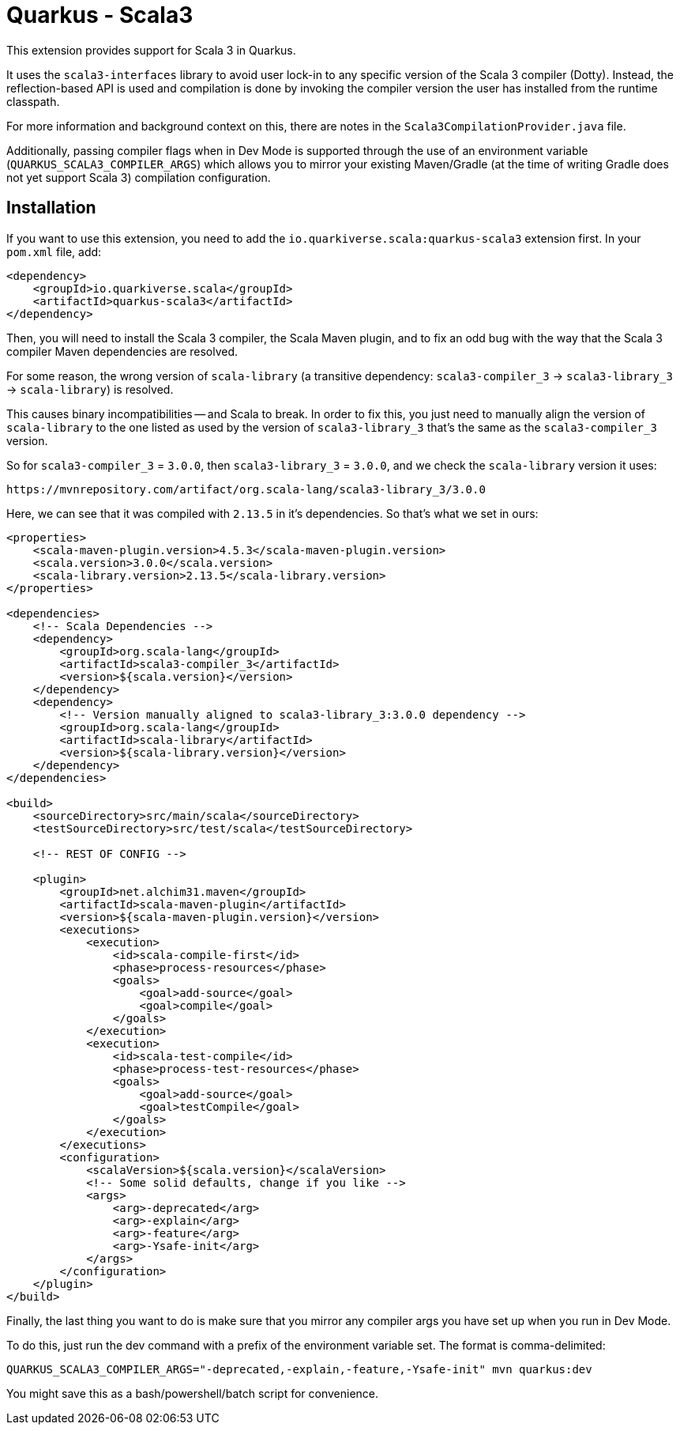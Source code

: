 = Quarkus - Scala3
:extension-status: preview

This extension provides support for Scala 3 in Quarkus.

It uses the `scala3-interfaces` library to avoid user lock-in to any specific version of the Scala 3 compiler (Dotty).
Instead, the reflection-based API is used and compilation is done by invoking the compiler version the user has installed from the runtime classpath.

For more information and background context on this, there are notes in the `Scala3CompilationProvider.java` file.

Additionally, passing compiler flags when in Dev Mode is supported through the use of an environment variable (`QUARKUS_SCALA3_COMPILER_ARGS`) which allows you to mirror your existing Maven/Gradle (at the time of writing Gradle does not yet support Scala 3) compilation configuration.


== Installation

If you want to use this extension, you need to add the `io.quarkiverse.scala:quarkus-scala3` extension first.
In your `pom.xml` file, add:

[source,xml]
----
<dependency>
    <groupId>io.quarkiverse.scala</groupId>
    <artifactId>quarkus-scala3</artifactId>
</dependency>
----

Then, you will need to install the Scala 3 compiler, the Scala Maven plugin, and to fix an odd bug with the way that the Scala 3 compiler Maven dependencies are resolved.

For some reason, the wrong version of `scala-library` (a transitive dependency: `scala3-compiler_3` -> `scala3-library_3` -> `scala-library`) is resolved.

This causes binary incompatibilities -- and Scala to break. In order to fix this, you just need to manually align the version of `scala-library` to the one listed as used by the version of `scala3-library_3` that's the same as the `scala3-compiler_3` version.

So for `scala3-compiler_3` = `3.0.0`, then `scala3-library_3` = `3.0.0`, and we check the `scala-library` version it uses:

 https://mvnrepository.com/artifact/org.scala-lang/scala3-library_3/3.0.0

Here, we can see that it was compiled with `2.13.5` in it's dependencies. So that's what we set in ours:

[source, xml]
----
<properties>
    <scala-maven-plugin.version>4.5.3</scala-maven-plugin.version>
    <scala.version>3.0.0</scala.version>
    <scala-library.version>2.13.5</scala-library.version>
</properties>

<dependencies>
    <!-- Scala Dependencies -->
    <dependency>
        <groupId>org.scala-lang</groupId>
        <artifactId>scala3-compiler_3</artifactId>
        <version>${scala.version}</version>
    </dependency>
    <dependency>
        <!-- Version manually aligned to scala3-library_3:3.0.0 dependency -->
        <groupId>org.scala-lang</groupId>
        <artifactId>scala-library</artifactId>
        <version>${scala-library.version}</version>
    </dependency>
</dependencies>

<build>
    <sourceDirectory>src/main/scala</sourceDirectory>
    <testSourceDirectory>src/test/scala</testSourceDirectory>

    <!-- REST OF CONFIG -->

    <plugin>
        <groupId>net.alchim31.maven</groupId>
        <artifactId>scala-maven-plugin</artifactId>
        <version>${scala-maven-plugin.version}</version>
        <executions>
            <execution>
                <id>scala-compile-first</id>
                <phase>process-resources</phase>
                <goals>
                    <goal>add-source</goal>
                    <goal>compile</goal>
                </goals>
            </execution>
            <execution>
                <id>scala-test-compile</id>
                <phase>process-test-resources</phase>
                <goals>
                    <goal>add-source</goal>
                    <goal>testCompile</goal>
                </goals>
            </execution>
        </executions>
        <configuration>
            <scalaVersion>${scala.version}</scalaVersion>
            <!-- Some solid defaults, change if you like -->
            <args>
                <arg>-deprecated</arg>
                <arg>-explain</arg>
                <arg>-feature</arg>
                <arg>-Ysafe-init</arg>
            </args>
        </configuration>
    </plugin>
</build>
----

Finally, the last thing you want to do is make sure that you mirror any compiler args you have set up when you run in Dev Mode.

To do this, just run the dev command with a prefix of the environment variable set. The format is comma-delimited:

[source, shell script]
----
QUARKUS_SCALA3_COMPILER_ARGS="-deprecated,-explain,-feature,-Ysafe-init" mvn quarkus:dev
----

You might save this as a bash/powershell/batch script for convenience.
